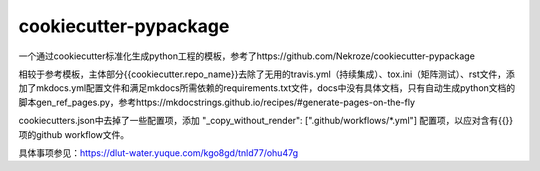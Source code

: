 ======================
cookiecutter-pypackage
======================

一个通过cookiecutter标准化生成python工程的模板，参考了https://github.com/Nekroze/cookiecutter-pypackage

相较于参考模板，主体部分{{cookiecutter.repo_name}}去除了无用的travis.yml（持续集成）、tox.ini（矩阵测试）、rst文件，添加了mkdocs.yml配置文件和满足mkdocs所需依赖的requirements.txt文件，docs中没有具体文档，只有自动生成python文档的脚本gen_ref_pages.py，参考https://mkdocstrings.github.io/recipes/#generate-pages-on-the-fly

cookiecutters.json中去掉了一些配置项，添加 "_copy_without_render": [".github/workflows/*.yml"] 配置项，以应对含有{{}}项的github workflow文件。

具体事项参见：https://dlut-water.yuque.com/kgo8gd/tnld77/ohu47g
